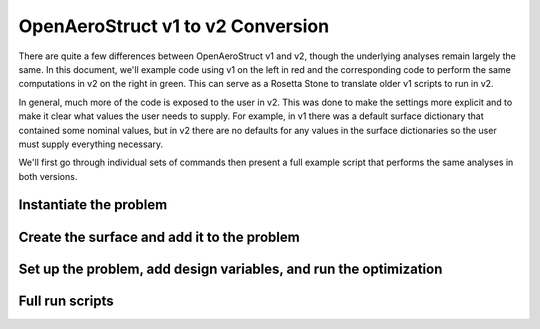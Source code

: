 .. _V1_V2_Conversion:

OpenAeroStruct v1 to v2 Conversion
==================================

There are quite a few differences between OpenAeroStruct v1 and v2, though the underlying analyses remain largely the same.
In this document, we'll example code using v1 on the left in red and the corresponding code to perform the same computations in v2 on the right in green.
This can serve as a Rosetta Stone to translate older v1 scripts to run in v2.

In general, much more of the code is exposed to the user in v2.
This was done to make the settings more explicit and to make it clear what values the user needs to supply.
For example, in v1 there was a default surface dictionary that contained some nominal values, but in v2 there are no defaults for any values in the surface dictionaries so the user must supply everything necessary.

We'll first go through individual sets of commands then present a full example script that performs the same analyses in both versions.

Instantiate the problem
-----------------------

.. content-container ::

  .. embed-compare::
      openaerostruct.tests.test_v1_aero_opt.Test.test
      numpy
      prob_vars

    from __future__ import division, print_function
    from time import time
    import numpy as np

    from OpenAeroStruct import OASProblem


    # Set problem type
    prob_dict = {'type' : 'aero',
                 'optimize' : True}

    # Instantiate problem and add default surface
    OAS_prob = OASProblem(prob_dict)

Create the surface and add it to the problem
--------------------------------------------

.. content-container ::

  .. embed-compare::
      openaerostruct.tests.test_v1_aero_opt.Test.test
      dictionary
      end

    # Create a dictionary to store options about the surface
    surf_dict = {'num_y' : 5,
                 'num_x' : 3,
                 'wing_type' : 'rect',
                 'symmetry' : True,
                 'num_twist_cp' : 2}

    # Add the specified wing surface to the problem
    OAS_prob.add_surface(surf_dict)


Set up the problem, add design variables, and run the optimization
------------------------------------------------------------------

.. content-container ::

  .. embed-compare::
      openaerostruct.tests.test_v1_aero_opt.Test.test
      geom_group
      prob.run_driver()

    # Setup problem and add design variables, constraint, and objective
    OAS_prob.add_desvar('wing.twist_cp', lower=-10., upper=15.)
    OAS_prob.add_desvar('wing.sweep', lower=10., upper=30.)
    OAS_prob.add_desvar('wing.dihedral', lower=-10., upper=20.)
    OAS_prob.add_constraint('wing_perf.CL', equals=0.5)
    OAS_prob.add_objective('wing_perf.CD', scaler=1e4)
    OAS_prob.setup()

    # Actually run the problem
    OAS_prob.run()

Full run scripts
----------------

.. content-container ::

  .. embed-compare::
      openaerostruct.tests.test_v1_aero_opt.Test.test
      numpy
      prob.run_driver()

    from __future__ import division, print_function
    from time import time
    import numpy as np

    from OpenAeroStruct import OASProblem


    # Set problem type
    prob_dict = {'type' : 'aero',
                 'optimize' : True}

    # Instantiate problem and add default surface
    OAS_prob = OASProblem(prob_dict)

    # Create a dictionary to store options about the surface
    surf_dict = {'num_y' : 5,
                 'num_x' : 3,
                 'wing_type' : 'rect',
                 'symmetry' : True,
                 'num_twist_cp' : 2}

    # Add the specified wing surface to the problem
    OAS_prob.add_surface(surf_dict)

    # Setup problem and add design variables, constraint, and objective
    OAS_prob.add_desvar('wing.twist_cp', lower=-10., upper=15.)
    OAS_prob.add_desvar('wing.sweep', lower=10., upper=30.)
    OAS_prob.add_desvar('wing.dihedral', lower=-10., upper=20.)
    OAS_prob.add_constraint('wing_perf.CL', equals=0.5)
    OAS_prob.add_objective('wing_perf.CD', scaler=1e4)
    OAS_prob.setup()

    # Actually run the problem
    OAS_prob.run()
